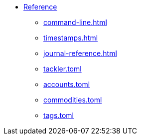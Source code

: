 * xref:index.adoc[Reference]
** xref:command-line.adoc[]
** xref:timestamps.adoc[]
** xref:journal-reference.adoc[]
** xref:tackler-toml.adoc[tackler.toml]
** xref:accounts-toml.adoc[accounts.toml]
** xref:commodities-toml.adoc[commodities.toml]
** xref:tags-toml.adoc[tags.toml]

